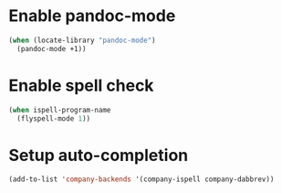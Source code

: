 * Enable pandoc-mode
  #+begin_src emacs-lisp
    (when (locate-library "pandoc-mode")
      (pandoc-mode +1))
  #+end_src


* Enable spell check
  #+begin_src emacs-lisp
    (when ispell-program-name
      (flyspell-mode 1))
  #+end_src


* Setup auto-completion
  #+begin_src emacs-lisp
    (add-to-list 'company-backends '(company-ispell company-dabbrev))
  #+end_src
